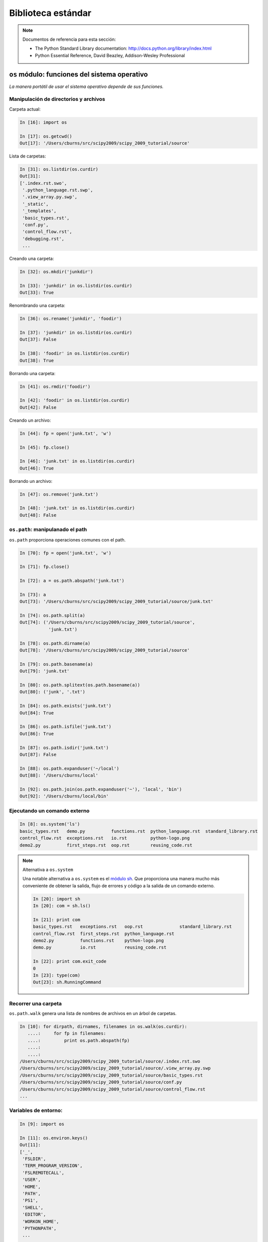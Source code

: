 Biblioteca estándar
===================

.. note:: Documentos de referencia para esta sección:

  * The Python Standard Library documentation:
    http://docs.python.org/library/index.html

  * Python Essential Reference, David Beazley, Addison-Wesley Professional

``os`` módulo: funciones del sistema operativo
----------------------------------------------

*La manera portátil de usar el sistema operativo depende de sus funciones.* 

Manipulación de directorios y archivos
~~~~~~~~~~~~~~~~~~~~~~~~~~~~~~~~~~~~~~

Carpeta actual:

.. sourcecode:: ipython

   In [16]: import os

   In [17]: os.getcwd()
   Out[17]: '/Users/cburns/src/scipy2009/scipy_2009_tutorial/source'

Lista de carpetas:

.. sourcecode:: ipython

   In [31]: os.listdir(os.curdir)
   Out[31]:
   ['.index.rst.swo',
    '.python_language.rst.swp',
    '.view_array.py.swp',
    '_static',
    '_templates',
    'basic_types.rst',
    'conf.py',
    'control_flow.rst',
    'debugging.rst',
    ...

Creando una carpeta:

.. sourcecode:: ipython

   In [32]: os.mkdir('junkdir')

   In [33]: 'junkdir' in os.listdir(os.curdir)
   Out[33]: True

Renombrando una carpeta:

.. sourcecode:: ipython

   In [36]: os.rename('junkdir', 'foodir')

   In [37]: 'junkdir' in os.listdir(os.curdir)
   Out[37]: False

   In [38]: 'foodir' in os.listdir(os.curdir)
   Out[38]: True

Borrando una carpeta:

.. sourcecode:: ipython

   In [41]: os.rmdir('foodir')

   In [42]: 'foodir' in os.listdir(os.curdir)
   Out[42]: False

Creando un archivo:

.. sourcecode:: ipython

   In [44]: fp = open('junk.txt', 'w')

   In [45]: fp.close()

   In [46]: 'junk.txt' in os.listdir(os.curdir)
   Out[46]: True

Borrando un archivo:

.. sourcecode:: ipython

   In [47]: os.remove('junk.txt')

   In [48]: 'junk.txt' in os.listdir(os.curdir)
   Out[48]: False

``os.path``: manipulanado el path
~~~~~~~~~~~~~~~~~~~~~~~~~~~~~~~~~

``os.path`` proporciona operaciones comunes con el path.

.. sourcecode:: ipython

   In [70]: fp = open('junk.txt', 'w')

   In [71]: fp.close()

   In [72]: a = os.path.abspath('junk.txt')

   In [73]: a
   Out[73]: '/Users/cburns/src/scipy2009/scipy_2009_tutorial/source/junk.txt'

   In [74]: os.path.split(a)
   Out[74]: ('/Users/cburns/src/scipy2009/scipy_2009_tutorial/source',
              'junk.txt')

   In [78]: os.path.dirname(a)
   Out[78]: '/Users/cburns/src/scipy2009/scipy_2009_tutorial/source'

   In [79]: os.path.basename(a)
   Out[79]: 'junk.txt'

   In [80]: os.path.splitext(os.path.basename(a))
   Out[80]: ('junk', '.txt')

   In [84]: os.path.exists('junk.txt')
   Out[84]: True

   In [86]: os.path.isfile('junk.txt')
   Out[86]: True

   In [87]: os.path.isdir('junk.txt')
   Out[87]: False

   In [88]: os.path.expanduser('~/local')
   Out[88]: '/Users/cburns/local'

   In [92]: os.path.join(os.path.expanduser('~'), 'local', 'bin')
   Out[92]: '/Users/cburns/local/bin'

Ejecutando un comando externo
~~~~~~~~~~~~~~~~~~~~~~~~~~~~~

.. sourcecode:: ipython

   In [8]: os.system('ls')
   basic_types.rst   demo.py          functions.rst  python_language.rst  standard_library.rst
   control_flow.rst  exceptions.rst   io.rst         python-logo.png
   demo2.py          first_steps.rst  oop.rst        reusing_code.rst

.. note:: Alternativa a ``os.system``

   Una notable alternativa a ``os.system`` es el `módulo sh <http://amoffat.github.com/sh/>`_. Que proporciona una manera mucho más conveniente de obtener la salida, flujo de errores y código a la salida de un comando externo.

   .. sourcecode:: ipython

       In [20]: import sh
       In [20]: com = sh.ls()

       In [21]: print com
       basic_types.rst   exceptions.rst   oop.rst              standard_library.rst
       control_flow.rst  first_steps.rst  python_language.rst
       demo2.py          functions.rst    python-logo.png
       demo.py           io.rst           reusing_code.rst

       In [22]: print com.exit_code
       0
       In [23]: type(com)
       Out[23]: sh.RunningCommand

Recorrer una carpeta
~~~~~~~~~~~~~~~~~~~~

``os.path.walk`` genera una lista de nombres de archivos en un árbol de carpetas.

.. sourcecode:: ipython

   In [10]: for dirpath, dirnames, filenames in os.walk(os.curdir):
      ....:     for fp in filenames:
      ....:         print os.path.abspath(fp)
      ....:
      ....:
   /Users/cburns/src/scipy2009/scipy_2009_tutorial/source/.index.rst.swo
   /Users/cburns/src/scipy2009/scipy_2009_tutorial/source/.view_array.py.swp
   /Users/cburns/src/scipy2009/scipy_2009_tutorial/source/basic_types.rst
   /Users/cburns/src/scipy2009/scipy_2009_tutorial/source/conf.py
   /Users/cburns/src/scipy2009/scipy_2009_tutorial/source/control_flow.rst
   ...

Variables de entorno:
~~~~~~~~~~~~~~~~~~~~~

.. sourcecode:: ipython

   In [9]: import os

   In [11]: os.environ.keys()
   Out[11]:
   ['_',
    'FSLDIR',
    'TERM_PROGRAM_VERSION',
    'FSLREMOTECALL',
    'USER',
    'HOME',
    'PATH',
    'PS1',
    'SHELL',
    'EDITOR',
    'WORKON_HOME',
    'PYTHONPATH',
    ...

   In [12]: os.environ['PYTHONPATH']
   Out[12]: '.:/Users/cburns/src/utils:/Users/cburns/src/nitools:
   /Users/cburns/local/lib/python2.5/site-packages/:
   /usr/local/lib/python2.5/site-packages/:
   /Library/Frameworks/Python.framework/Versions/2.5/lib/python2.5'

   In [16]: os.getenv('PYTHONPATH')
   Out[16]: '.:/Users/cburns/src/utils:/Users/cburns/src/nitools:
   /Users/cburns/local/lib/python2.5/site-packages/:
   /usr/local/lib/python2.5/site-packages/:
   /Library/Frameworks/Python.framework/Versions/2.5/lib/python2.5'

``shutil``: Operaciones de alto nivel con archivos
--------------------------------------------------

El módulo ``shutil`` proporciona operaciones útiles con archivos:

    * ``shutil.rmtree``: Borrado recursivo de un árbol de directorios.
    * ``shutil.move``: Copia recursiva de un archivo o directorio a otra ubicación.
    * ``shutil.copy``: Copiar archivos o directorios.

``glob``: Coincidencia de patrones en archivos
----------------------------------------------

El módulo ``glob`` provee búsqueda por coincidencia de patrones en archivos.

Buscar todos los archivos que terminen en ``.txt``:

.. sourcecode:: ipython

   In [18]: import glob

   In [19]: glob.glob('*.txt')
   Out[19]: ['holy_grail.txt', 'junk.txt', 'newfile.txt']

``sys``: Información específica del sistema
-------------------------------------------

Sistema de información específica relacionada con el intérprete de Python.

* Qué versión de Python estás ejecutando y donde está instalado:

  .. sourcecode:: ipython

     In [116]: import sys

     In [117]: sys.platform
     Out[117]: 'linux2'

     In [118]: sys.version
     Out[118]: '2.7.3 (default, Apr 10 2013, 05:46:21) \n[GCC 4.6.3]'

     In [119]: sys.prefix
     Out[119]: '/usr'

* Lista de argumentos de la línea de comandos pasados ​​a un script Python:

  .. sourcecode:: ipython

     In [120]: sys.argv
     Out[120]: ['/usr/bin/ipython']

``sys.path`` es una lista de cadenas que especifica la ruta de búsqueda de
módulos. Iniciada desde PYTHONPATH:

.. sourcecode:: ipython

   In [121]: sys.path
   Out[121]:
   ['',
    '/Users/cburns/local/bin',
    '/Users/cburns/local/lib/python2.5/site-packages/grin-1.1-py2.5.egg',
    '/Users/cburns/local/lib/python2.5/site-packages/argparse-0.8.0-py2.5.egg',
    '/Users/cburns/local/lib/python2.5/site-packages/urwid-0.9.7.1-py2.5.egg',
    '/Users/cburns/local/lib/python2.5/site-packages/yolk-0.4.1-py2.5.egg',
    '/Users/cburns/local/lib/python2.5/site-packages/virtualenv-1.2-py2.5.egg',
    ...

``pickle``: fácil persistencia
------------------------------

Útil para almacenar objetos arbitrarios a un archivo. No es seguro o rápido!

.. sourcecode:: ipython

   In [1]: import pickle

   In [2]: l = [1, None, 'Stan']

   In [3]: pickle.dump(l, file('test.pkl', 'w'))

   In [4]: pickle.load(file('test.pkl'))
   Out[4]: [1, None, 'Stan']

.. topic:: Ejercicio

   Escriba un programa para buscar su ``PYTHONPATH`` para el módulo ``site.py`` .

:ref:`path_site`
